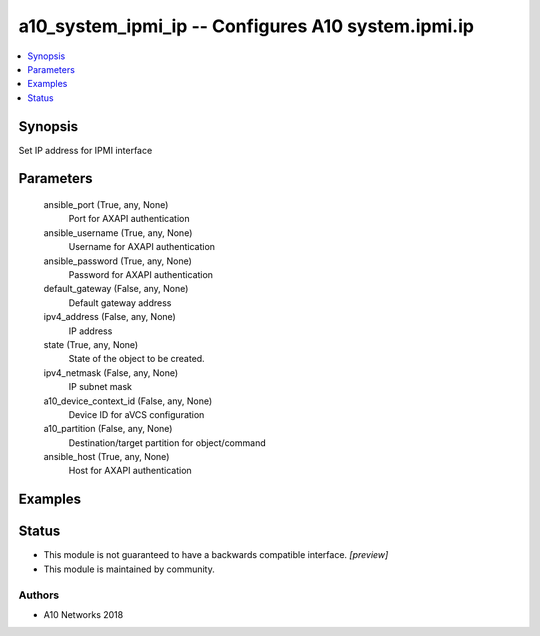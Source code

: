 .. _a10_system_ipmi_ip_module:


a10_system_ipmi_ip -- Configures A10 system.ipmi.ip
===================================================

.. contents::
   :local:
   :depth: 1


Synopsis
--------

Set IP address for IPMI interface






Parameters
----------

  ansible_port (True, any, None)
    Port for AXAPI authentication


  ansible_username (True, any, None)
    Username for AXAPI authentication


  ansible_password (True, any, None)
    Password for AXAPI authentication


  default_gateway (False, any, None)
    Default gateway address


  ipv4_address (False, any, None)
    IP address


  state (True, any, None)
    State of the object to be created.


  ipv4_netmask (False, any, None)
    IP subnet mask


  a10_device_context_id (False, any, None)
    Device ID for aVCS configuration


  a10_partition (False, any, None)
    Destination/target partition for object/command


  ansible_host (True, any, None)
    Host for AXAPI authentication









Examples
--------

.. code-block:: yaml+jinja

    





Status
------




- This module is not guaranteed to have a backwards compatible interface. *[preview]*


- This module is maintained by community.



Authors
~~~~~~~

- A10 Networks 2018

